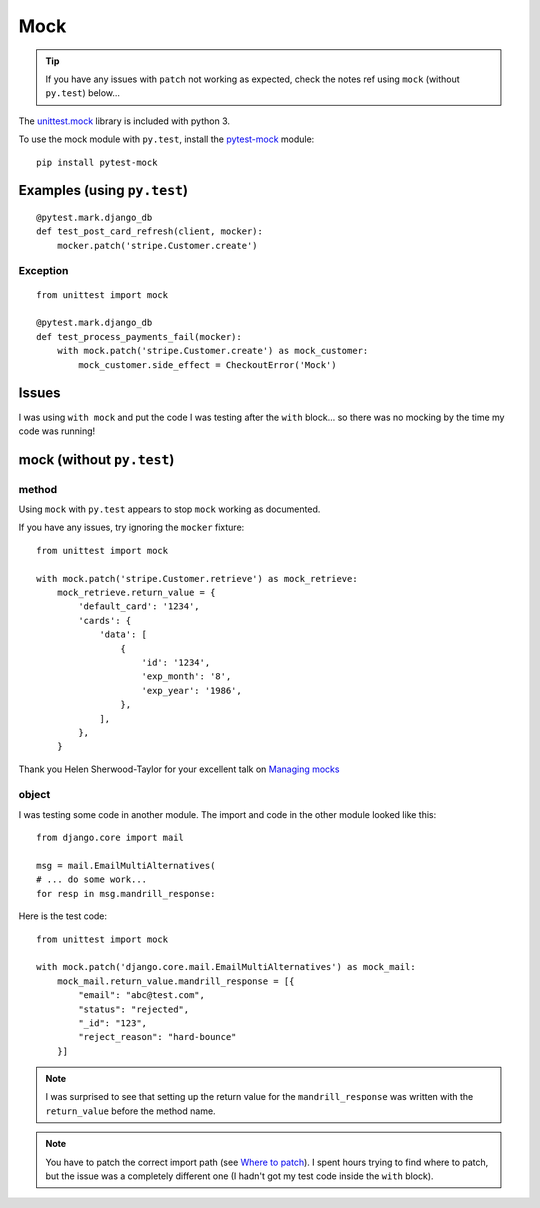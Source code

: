 Mock
****

.. highlight:: python

.. tip:: If you have any issues with ``patch`` not working as expected, check
         the notes ref using ``mock`` (without ``py.test``) below...

The `unittest.mock`_ library is included with python 3.

To use the mock module with ``py.test``, install the `pytest-mock`_ module::

  pip install pytest-mock

Examples (using ``py.test``)
============================

::

  @pytest.mark.django_db
  def test_post_card_refresh(client, mocker):
      mocker.patch('stripe.Customer.create')

Exception
---------

::

  from unittest import mock

  @pytest.mark.django_db
  def test_process_payments_fail(mocker):
      with mock.patch('stripe.Customer.create') as mock_customer:
          mock_customer.side_effect = CheckoutError('Mock')

Issues
======

I was using ``with mock`` and put the code I was testing after the ``with``
block... so there was no mocking by the time my code was running!

mock (without ``py.test``)
==========================

method
------

Using ``mock`` with ``py.test`` appears to stop ``mock`` working as documented.

If you have any issues, try ignoring the ``mocker`` fixture::

  from unittest import mock

  with mock.patch('stripe.Customer.retrieve') as mock_retrieve:
      mock_retrieve.return_value = {
          'default_card': '1234',
          'cards': {
              'data': [
                  {
                      'id': '1234',
                      'exp_month': '8',
                      'exp_year': '1986',
                  },
              ],
          },
      }

Thank you Helen Sherwood-Taylor for your excellent talk on `Managing mocks`_

object
------

I was testing some code in another module.  The import and code in the other
module looked like this::

  from django.core import mail

  msg = mail.EmailMultiAlternatives(
  # ... do some work...
  for resp in msg.mandrill_response:

Here is the test code::

  from unittest import mock

  with mock.patch('django.core.mail.EmailMultiAlternatives') as mock_mail:
      mock_mail.return_value.mandrill_response = [{
          "email": "abc@test.com",
          "status": "rejected",
          "_id": "123",
          "reject_reason": "hard-bounce"
      }]

.. note:: I was surprised to see that setting up the return value for the
          ``mandrill_response`` was written with the ``return_value`` before
          the method name.

.. note:: You have to patch the correct import path (see `Where to patch`_).
          I spent hours trying to find where to patch, but the issue was a
          completely different one (I hadn't got my test code inside the
          ``with`` block).


.. _`Managing mocks`: http://slides.com/helenst/managingmocks2015/
.. _`pytest-mock`: https://github.com/pytest-dev/pytest-mock/
.. _`unittest.mock`: https://docs.python.org/dev/library/unittest.mock.html
.. _`Where to patch`: https://docs.python.org/dev/library/unittest.mock.html#where-to-patch
